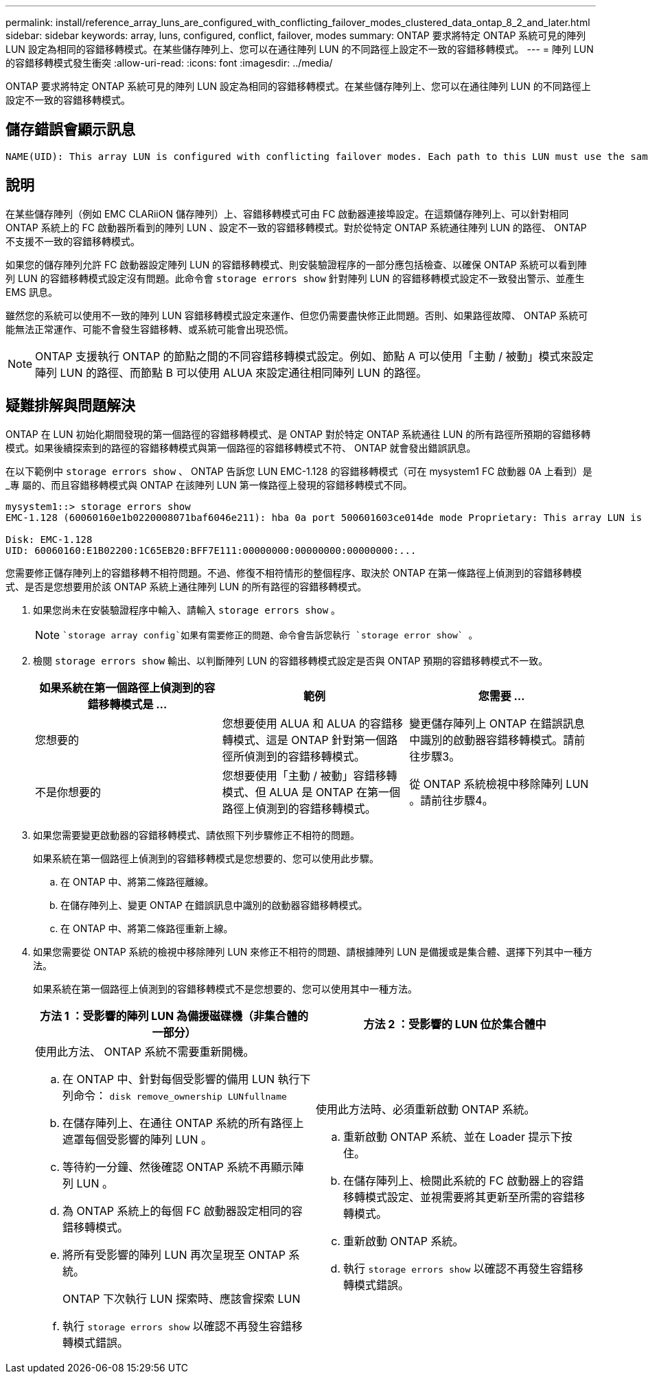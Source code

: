 ---
permalink: install/reference_array_luns_are_configured_with_conflicting_failover_modes_clustered_data_ontap_8_2_and_later.html 
sidebar: sidebar 
keywords: array, luns, configured, conflict, failover, modes 
summary: ONTAP 要求將特定 ONTAP 系統可見的陣列 LUN 設定為相同的容錯移轉模式。在某些儲存陣列上、您可以在通往陣列 LUN 的不同路徑上設定不一致的容錯移轉模式。 
---
= 陣列 LUN 的容錯移轉模式發生衝突
:allow-uri-read: 
:icons: font
:imagesdir: ../media/


[role="lead"]
ONTAP 要求將特定 ONTAP 系統可見的陣列 LUN 設定為相同的容錯移轉模式。在某些儲存陣列上、您可以在通往陣列 LUN 的不同路徑上設定不一致的容錯移轉模式。



== 儲存錯誤會顯示訊息

[listing]
----
NAME(UID): This array LUN is configured with conflicting failover modes. Each path to this LUN must use the same mode.
----


== 說明

在某些儲存陣列（例如 EMC CLARiiON 儲存陣列）上、容錯移轉模式可由 FC 啟動器連接埠設定。在這類儲存陣列上、可以針對相同 ONTAP 系統上的 FC 啟動器所看到的陣列 LUN 、設定不一致的容錯移轉模式。對於從特定 ONTAP 系統通往陣列 LUN 的路徑、 ONTAP 不支援不一致的容錯移轉模式。

如果您的儲存陣列允許 FC 啟動器設定陣列 LUN 的容錯移轉模式、則安裝驗證程序的一部分應包括檢查、以確保 ONTAP 系統可以看到陣列 LUN 的容錯移轉模式設定沒有問題。此命令會 `storage errors show` 針對陣列 LUN 的容錯移轉模式設定不一致發出警示、並產生 EMS 訊息。

雖然您的系統可以使用不一致的陣列 LUN 容錯移轉模式設定來運作、但您仍需要盡快修正此問題。否則、如果路徑故障、 ONTAP 系統可能無法正常運作、可能不會發生容錯移轉、或系統可能會出現恐慌。

[NOTE]
====
ONTAP 支援執行 ONTAP 的節點之間的不同容錯移轉模式設定。例如、節點 A 可以使用「主動 / 被動」模式來設定陣列 LUN 的路徑、而節點 B 可以使用 ALUA 來設定通往相同陣列 LUN 的路徑。

====


== 疑難排解與問題解決

ONTAP 在 LUN 初始化期間發現的第一個路徑的容錯移轉模式、是 ONTAP 對於特定 ONTAP 系統通往 LUN 的所有路徑所預期的容錯移轉模式。如果後續探索到的路徑的容錯移轉模式與第一個路徑的容錯移轉模式不符、 ONTAP 就會發出錯誤訊息。

在以下範例中 `storage errors show` 、 ONTAP 告訴您 LUN EMC-1.128 的容錯移轉模式（可在 mysystem1 FC 啟動器 0A 上看到）是 _專 屬的、而且容錯移轉模式與 ONTAP 在該陣列 LUN 第一條路徑上發現的容錯移轉模式不同。

[listing]
----

mysystem1::> storage errors show
EMC-1.128 (60060160e1b0220008071baf6046e211): hba 0a port 500601603ce014de mode Proprietary: This array LUN is configured with conflicting failover modes. Each path to this LUN must use the same mode.

Disk: EMC-1.128
UID: 60060160:E1B02200:1C65EB20:BFF7E111:00000000:00000000:00000000:...
----
您需要修正儲存陣列上的容錯移轉不相符問題。不過、修復不相符情形的整個程序、取決於 ONTAP 在第一條路徑上偵測到的容錯移轉模式、是否是您想要用於該 ONTAP 系統上通往陣列 LUN 的所有路徑的容錯移轉模式。

. 如果您尚未在安裝驗證程序中輸入、請輸入 `storage errors show` 。
+
[NOTE]
====
 `storage array config`如果有需要修正的問題、命令會告訴您執行 `storage error show` 。

====
. 檢閱 `storage errors show` 輸出、以判斷陣列 LUN 的容錯移轉模式設定是否與 ONTAP 預期的容錯移轉模式不一致。
+
|===
| 如果系統在第一個路徑上偵測到的容錯移轉模式是 ... | 範例 | 您需要 ... 


 a| 
您想要的
 a| 
您想要使用 ALUA 和 ALUA 的容錯移轉模式、這是 ONTAP 針對第一個路徑所偵測到的容錯移轉模式。
 a| 
變更儲存陣列上 ONTAP 在錯誤訊息中識別的啟動器容錯移轉模式。請前往步驟3。



 a| 
不是你想要的
 a| 
您想要使用「主動 / 被動」容錯移轉模式、但 ALUA 是 ONTAP 在第一個路徑上偵測到的容錯移轉模式。
 a| 
從 ONTAP 系統檢視中移除陣列 LUN 。請前往步驟4。

|===
. 如果您需要變更啟動器的容錯移轉模式、請依照下列步驟修正不相符的問題。
+
如果系統在第一個路徑上偵測到的容錯移轉模式是您想要的、您可以使用此步驟。

+
.. 在 ONTAP 中、將第二條路徑離線。
.. 在儲存陣列上、變更 ONTAP 在錯誤訊息中識別的啟動器容錯移轉模式。
.. 在 ONTAP 中、將第二條路徑重新上線。


. 如果您需要從 ONTAP 系統的檢視中移除陣列 LUN 來修正不相符的問題、請根據陣列 LUN 是備援或是集合體、選擇下列其中一種方法。
+
如果系統在第一個路徑上偵測到的容錯移轉模式不是您想要的、您可以使用其中一種方法。

+
|===
| 方法 1 ：受影響的陣列 LUN 為備援磁碟機（非集合體的一部分） | 方法 2 ：受影響的 LUN 位於集合體中 


 a| 
使用此方法、 ONTAP 系統不需要重新開機。

.. 在 ONTAP 中、針對每個受影響的備用 LUN 執行下列命令： `disk remove_ownership LUNfullname`
.. 在儲存陣列上、在通往 ONTAP 系統的所有路徑上遮罩每個受影響的陣列 LUN 。
.. 等待約一分鐘、然後確認 ONTAP 系統不再顯示陣列 LUN 。
.. 為 ONTAP 系統上的每個 FC 啟動器設定相同的容錯移轉模式。
.. 將所有受影響的陣列 LUN 再次呈現至 ONTAP 系統。
+
ONTAP 下次執行 LUN 探索時、應該會探索 LUN

.. 執行 `storage errors show` 以確認不再發生容錯移轉模式錯誤。

 a| 
使用此方法時、必須重新啟動 ONTAP 系統。

.. 重新啟動 ONTAP 系統、並在 Loader 提示下按住。
.. 在儲存陣列上、檢閱此系統的 FC 啟動器上的容錯移轉模式設定、並視需要將其更新至所需的容錯移轉模式。
.. 重新啟動 ONTAP 系統。
.. 執行 `storage errors show` 以確認不再發生容錯移轉模式錯誤。


|===

